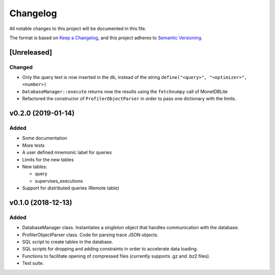 =========
Changelog
=========

All notable changes to this project will be documented in this file.

The format is based on `Keep a Changelog <https://keepachangelog.com/en/1.0.0/>`_,
and this project adheres to `Semantic Versioning <https://semver.org/spec/v2.0.0.html>`_.

[Unreleased]
============
Changed
*******
* Only the query text is now inserted in the db, instead of the string
  ``define("<query>", "<optimizer>", <number>)``
* ``DatabaseManager::execute`` returns now the results using the
  ``fetchnumpy`` call of MonetDBLite
* Refactored the constructor of ``ProfilerObjectParser`` in order to
  pass one dictionary with the limits.


v0.2.0 (2019-01-14)
===================
Added
*****
* Some documentation
* More tests
* A user defined mnemonic label for queries
* Limits for the new tables
* New tables:

  - query
  - supervises_executions

* Support for distributed queries (Remote table)

v0.1.0 (2018-12-13)
===================
Added
*****
* DatabaseManager class. Instantiates a *singleton* object that
  handles communication with the database.
* ProfilerObjectParser class. Code for parsing trace JSON objects.
* SQL script to create tables in the database.
* SQL scripts for dropping and adding constraints in order to
  accelerate data loading.
* Functions to facilitate opening of compressed files
  (currently supports .gz and .bz2 files).
* Test suite.

